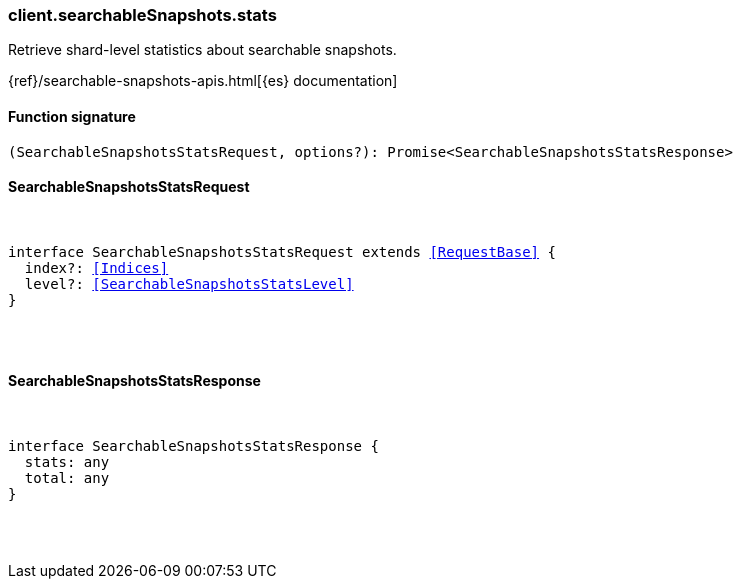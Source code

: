 [[reference-searchable_snapshots-stats]]

////////
===========================================================================================================================
||                                                                                                                       ||
||                                                                                                                       ||
||                                                                                                                       ||
||        ██████╗ ███████╗ █████╗ ██████╗ ███╗   ███╗███████╗                                                            ||
||        ██╔══██╗██╔════╝██╔══██╗██╔══██╗████╗ ████║██╔════╝                                                            ||
||        ██████╔╝█████╗  ███████║██║  ██║██╔████╔██║█████╗                                                              ||
||        ██╔══██╗██╔══╝  ██╔══██║██║  ██║██║╚██╔╝██║██╔══╝                                                              ||
||        ██║  ██║███████╗██║  ██║██████╔╝██║ ╚═╝ ██║███████╗                                                            ||
||        ╚═╝  ╚═╝╚══════╝╚═╝  ╚═╝╚═════╝ ╚═╝     ╚═╝╚══════╝                                                            ||
||                                                                                                                       ||
||                                                                                                                       ||
||    This file is autogenerated, DO NOT send pull requests that changes this file directly.                             ||
||    You should update the script that does the generation, which can be found in:                                      ||
||    https://github.com/elastic/elastic-client-generator-js                                                             ||
||                                                                                                                       ||
||    You can run the script with the following command:                                                                 ||
||       npm run elasticsearch -- --version <version>                                                                    ||
||                                                                                                                       ||
||                                                                                                                       ||
||                                                                                                                       ||
===========================================================================================================================
////////

[discrete]
[[client.searchableSnapshots.stats]]
=== client.searchableSnapshots.stats

Retrieve shard-level statistics about searchable snapshots.

{ref}/searchable-snapshots-apis.html[{es} documentation]

[discrete]
==== Function signature

[source,ts]
----
(SearchableSnapshotsStatsRequest, options?): Promise<SearchableSnapshotsStatsResponse>
----

[discrete]
==== SearchableSnapshotsStatsRequest

[pass]
++++
<pre>
++++
interface SearchableSnapshotsStatsRequest extends <<RequestBase>> {
  index?: <<Indices>>
  level?: <<SearchableSnapshotsStatsLevel>>
}

[pass]
++++
</pre>
++++
[discrete]
==== SearchableSnapshotsStatsResponse

[pass]
++++
<pre>
++++
interface SearchableSnapshotsStatsResponse {
  stats: any
  total: any
}

[pass]
++++
</pre>
++++
